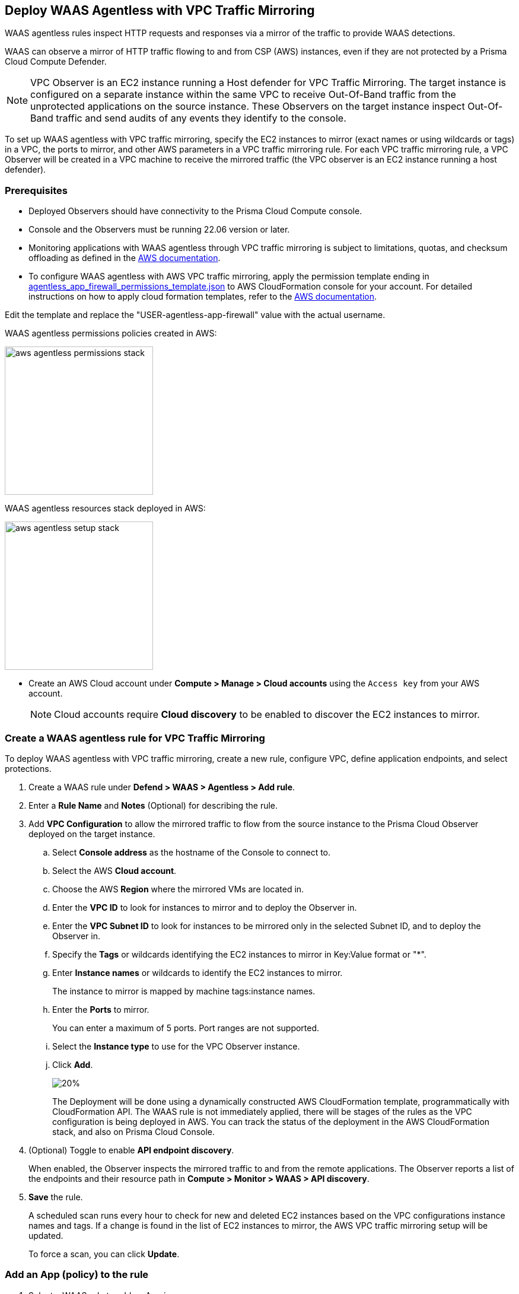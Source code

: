 == Deploy WAAS Agentless with VPC Traffic Mirroring

WAAS agentless rules inspect HTTP requests and responses via a mirror of the traffic to provide WAAS detections. 

WAAS can observe a mirror of HTTP traffic flowing to and from CSP (AWS) instances, even if they are not protected by a Prisma Cloud Compute Defender.

NOTE: VPC Observer is an EC2 instance running a Host defender for VPC Traffic Mirroring. 
The target instance is configured on a separate instance within the same VPC to receive Out-Of-Band traffic from the unprotected applications on the source instance. These Observers on the target instance inspect Out-Of-Band traffic and send audits of any events they identify to the console.

To set up WAAS agentless with VPC traffic mirroring, specify the EC2 instances to mirror (exact names or using wildcards or tags) in a VPC, the ports to mirror, and other AWS parameters in a VPC traffic mirroring rule.
For each VPC traffic mirroring rule, a VPC Observer will be created in a VPC machine to receive the mirrored traffic (the VPC observer is an EC2 instance running a host defender).

=== Prerequisites

* Deployed Observers should have connectivity to the Prisma Cloud Compute console.

* Console and the Observers must be running 22.06 version or later.

* Monitoring applications with WAAS agentless through VPC traffic mirroring is subject to limitations, quotas, and checksum offloading as defined in the  https://docs.aws.amazon.com/vpc/latest/mirroring/traffic-mirroring-limits.html[AWS documentation].

* To configure WAAS agentless with AWS VPC traffic mirroring, apply the permission template ending in https://redlock-public.s3.amazonaws.com/waas/aws/agentless_app_firewall_permissions_template.json[agentless_app_firewall_permissions_template.json] to AWS CloudFormation console for your account. For detailed instructions on how to apply cloud formation templates, refer to the https://docs.aws.amazon.com/AWSCloudFormation/latest/UserGuide/cfn-console-create-stack.html[AWS documentation].

Edit the template and replace the "USER-agentless-app-firewall" value with the actual username.

WAAS agentless permissions policies created in AWS:

image::aws_agentless_permissions_stack.png[width=250]

WAAS agentless resources stack deployed in AWS:

image::aws_agentless_setup_stack.png[width=250]

* Create an AWS Cloud account under *Compute > Manage > Cloud accounts* using the `Access key` from your AWS account.
+
NOTE: Cloud accounts require *Cloud discovery* to be enabled to discover the EC2 instances to mirror.

[.task]
=== Create a WAAS agentless rule for VPC Traffic Mirroring

To deploy WAAS agentless with VPC traffic mirroring, create a new rule, configure VPC, define application endpoints, and select protections.

[.procedure]
. Create a WAAS rule under *Defend > WAAS > Agentless > Add rule*.
. Enter a *Rule Name* and *Notes* (Optional) for describing the rule.
. Add *VPC Configuration* to allow the mirrored traffic to flow from the source instance to the Prisma Cloud Observer deployed on the target instance.
.. Select *Console address* as the hostname of the Console to connect to.
.. Select the AWS *Cloud account*.
.. Choose the AWS *Region* where the mirrored VMs are located in.
.. Enter the *VPC ID* to look for instances to mirror and to deploy the Observer in. 
.. Enter the *VPC Subnet ID* to look for instances to be mirrored only in the selected Subnet ID, and to deploy the Observer in.
.. Specify the *Tags* or wildcards identifying the EC2 instances to mirror in Key:Value format or "*".
.. Enter *Instance names* or wildcards to identify the EC2 instances to mirror.
+
The instance to mirror is mapped by machine tags:instance names.
.. Enter the *Ports* to mirror.
+
You can enter a maximum of 5 ports. Port ranges are not supported.
.. Select the *Instance type* to use for the VPC Observer instance.
.. Click *Add*.
+
image::vpc-configuration.png[20%]
+
The Deployment will be done using a dynamically constructed AWS CloudFormation template, programmatically with CloudFormation API. The WAAS rule is not immediately applied, there will be stages of the rules as the VPC configuration is being deployed in AWS. You can track the status of the deployment in the AWS CloudFormation stack, and also on Prisma Cloud Console.

. (Optional) Toggle to enable *API endpoint discovery*.
+
When enabled, the Observer inspects the mirrored traffic to and from the remote applications.
The Observer reports a list of the endpoints and their resource path in *Compute > Monitor > WAAS > API discovery*.
. *Save* the rule.
+
A scheduled scan runs every hour to check for new and deleted EC2 instances based on the VPC configurations instance names and tags. If a change is found in the list of EC2 instances to mirror, the AWS VPC traffic mirroring setup will be updated.
+
To force a scan, you can click *Update*.

[.task]
=== Add an App (policy) to the rule

[.procedure]
. Select a WAAS rule to add an App in.

. Click *Add app*.

. In the *App Definition* tab, specify the endpoints in your web application that should be protected.
Each defined application can have multiple protected endpoints.
If you have a Swagger or OpenAPI file, click *Import*, and select the file to load.
Otherwise, skip to the next step to manually define your application's endpoints.
+
image::cnaf_import_swagger.png[width=350]

. If you do not have a Swagger or OpenAPI file, manually define each endpoint by specifying the host, port, and path.

.. In the *Endpoint Setup* tab, click *Add Endpoint*.

.. Specify endpoint details:
+
image::waas-oob-endpoint.png[width=250]

.. Enter *Port*.
+
Specify the TCP port listening for inbound HTTP traffic.

.. Enter *HTTP host* (optional, wildcards supported).
+
HTTP hostnames are specified in the form of [hostname]:[external port].
+
The external port is defined as the TCP port on the host, listening for inbound HTTP traffic. 

.. Enter *Base path* (optional, wildcards supported):
+
Base path for WAAS to match when applying protections.
+
Examples: "/admin", "/" (root path only), "/*", /v2/api", etc. 

.. Click *Create*

.. If your application requires xref:../waas_api_protection.adoc[API protection], select the "API Protection" tab and define for each path the allowed methods, parameters, types, etc. See detailed definition instructions in the xref:../waas_api_protection.adoc[API protection] help page.

. Continue to *App Firewall* tab, and select the protections as shown in the screenshot below:
+
image::waas_out_of_band_app_firewall.png[width=750]
For more information, see xref:../waas_app_firewall.adoc[App Firewall settings].

. Continue to *DoS protection* tab and select <<../waas_dos_protection.adoc#,DoS protection>> to enable.

. Continue to *Access Control* tab and select <<../waas_access_control.adoc#,access controls>> to enable.

. Continue to *Bot protection* tab, and select the protections as shown in the screenshot below:
+
image::waas_out_of_band_bot_protection.png[width=750]
For more information, see xref:../waas_bot_protection.adoc[Bot protections].

. Continue to *Custom rules* tab and select <<../waas_custom_rules.adoc#,Custom rules>> to enable.

. Continue to *Advanced settings* tab, and set the options shown in the screenshot below:
+
image::waas_out_of_band_advanced_settings.png[width=750]
For more information, see xref:../waas_advanced_settings.adoc[Advanced settings].

. Click *Save*.

. You should be redirected to the *Rule Overview* page.
+
Select the created new rule to display *Rule Resources* and for each application a list of *protected endpoints* and *enabled protections*.
+
image::waas_out_of_band_rule_overview.png[width=650]

. Test protected endpoint using the following xref:../waas_app_firewall.adoc#sanity_tests[sanity tests].

. Go to *Monitor > Events*, click on *WAAS for Agentless* and observe the events generated. 
+
NOTE: For more information, see the <<../waas_analytics.adoc#,WAAS analytics help page>>

=== VPC Configuration Status

Once the VPC configuration is saved, a cloud formation template will be created and deployed in the selected region. You can track the stack deployment stages through Prisma Console. 

* *Deploying*: The WAAS rule is getting ready as the Observer is being deployed in the AWS instance and the session is being established between the Observer and the resources.

* *Ready*: The WAAS rule is ready to be protecting the selected resources. The Observer will check for new instances (based on the selected tags or instance names) once every hour.

* *Error*: The rule is in error and the deployment failed. Fix the error, and click *Update* to reapply the configuration.

* *Deletion in progress*: The Observer deployment is being torn down, and the session is being terminated.

* *Deletion error*: Error in tearing down the Observer setup on AWS VPC.

image::waas-agentless-rules.png[width=350]

Use *Refresh* to see the updated status of the rules on the UI.

When the VPC configuration is in *Error* status, an *Update* is allowed to reapply the configuration.

You can *Delete* an Agentless rule, that will tear down the entire VPC stack configuration and resources. Once the rule deletion is complete, the rule will disappear from the Console and the Observer will be uninstalled.

The VPC Observer is installed under *Manage > Defenders > Deployed Defenders*. A VPC observer can only be deleted if you delete the rule from the Console.

=== Updating VPC Configurations

You can update the VPC configurations only tags, instance names, ports, and instance type of the VPC Observer. This will update the AWS CloudFormation template, and AWS will create/destroy only the updated AWS resources.

If you update the instance type of the VPC Observer, the AWS will recreate the EC2 instance and there will be a downtime.

image::edit-vpc-configuration.png[width=250]

Edit the fields and *Save* to reapply the configuration.

[#actions]
=== WAAS Actions for Out-Of-Band traffic

The following actions are applicable for the HTTP requests or responses related to the *Out-Of-Band traffic*:

* *Alert* - An audit is generated for visibility.

* *Disable* - The WAAS action is disabled.

=== Limitations

*Limitations for setting traffic mirroring imposed by AWS*

* Not all AWS instance types support traffic mirroring, for example, T2 is not supported (relevant for both source and target EC2 instances)
* Some regions don't currently support the m5n.2xlarge and m5n.4xlarge instance types, so these types cannot be used for the VPC Observer (For example, Paris).

*TLS Limitations*

* TLS settings for agentless support TLS 1.0, 1.1, and 1.2.
* Only the following RSA Key Exchange cipher suites are supported:

** TLS_RSA_WITH_AES_128_GCM_SHA256
** TLS_RSA_WITH_AES_256_GCM_SHA384
** TLS_RSA_WITH_AES_128_CBC_SHA256
** TLS_RSA_WITH_AES_128_CBC_SHA
** TLS_RSA_WITH_AES_256_CBC_SHA
** TLS_RSA_WITH_3DES_EDE_CBC_SHA
** TLS_RSA_WITH_RC4_128_SHA

* TLS connections using extended_master_secret(23) in the negotiation are not supported as part of this feature.
* Out-of-Band does not support HTTP/2 protocol.
* DHKE is not supported due to a lack of information required to generate the encryption key.
* The full handshake process must be captured. Partial transmission or session resumption process inspection won't be decrypted.
* Same VPC configuration cannot be used to inspect both HTTP and HTTPS traffic, you must create two different Agentless rules, one for each HTTP and HTTPS traffic monitoring. 
+
NOTE: Upgrading VPC observer should be done through *Manage > Defenders*.

*WAAS Agentless Limitations*

* An EC2 instance can only be attached to one agentless rule.
* An agentless rule can only inspect machines from one VPC and Subnet combination.
* Each agentless rule can only have a maximum of 5 ports in the VPC configuration.
* Changing the VPC observer instance types involves downtime.
* Once the AWS setup is created/updated in agentless rule, the observer status is only available in *Manage > Defenders > Deployed defenders* page.

=== Troubleshooting VPC traffic mirroring

`Failed to set up VPC traffic mirroring: failed creating AWS stack, status ROLLBACK_COMPLETE`.

When the configuration status shows the following error, as shown in the screenshot below, check the AWS CloudFormation stack events for the error.

image::err1-failed-to-setup-vpc.png[width=350]

Some of the scenarios in the AWS CloudFormation that may lead to the above error:

[.task]
==== You are not authorized to perform this operation

This is because the selected AWS cloud account doesn't have enough permissions for deployment.

image::err2-not-authorized.png[width=350]

[.procedure]
. Modify the account with the correct permissions as mentioned in the https://redlock-public.s3.amazonaws.com/waas/aws/agentless_app_firewall_permissions_template.json[agentless_app_firewall_permissions_template.json] file, and select *Update* to retry the deployment.
. Delete the rule in error and create a new rule in AWS Cloud account with the permissions as mentioned in the https://redlock-public.s3.amazonaws.com/waas/aws/agentless_app_firewall_permissions_template.json[agentless_app_firewall_permissions_template.json] file to AWS CloudFormation console for your account.

[.task]
==== SessionNumber 1 already in use for eni-*

Trying to mirror an already mirrored EC2 instance (either by WAAS or another product).

image::err3-session-already-in-use.png[width=350]

[.procedure]
. Edit the VPC configuration and remove the instance from the tags or instance names list, and click *Update* to retry the deployment.
. Remove the mirroring from the machine from the other rule/other product, and click *Update* to retry the deployment.

[.task]
==== WaitCondition received failed message: 'Defender deployment failed' for uniqueid: i-xxxx.

Failed to deploy because the Console is not accessible from AWS.

image::err4-failedcondition-received.png[width=350]

[.procedure]

. Check if xref:../../agentless-scanning/onboard-accounts/onboard-aws.adoc[AWS account can connect with the Prisma Cloud Console] with Console URL that you selected.
.. If the Console is unreachable, delete the rule and create a new rule with a valid Prisma Cloud Console URL.
.. If the Console is not reachable due to a firewall rule or other blocking rules, fix the rule to allow the connectivity to the Console, and click *Update* to retry the deployment.

[.task]
==== Failed to find VMs to mirror

The security token included in the request is invalid.

image::err5-failed-to-find-vms.png[width=350]

[.procedure]
. *Edit Configuration* to ensure that the AWS cloud account exists for the user, and also ensure that a correct secret key is used, *Save* the configuration.
. Click *Update* to reapply the configuration.


